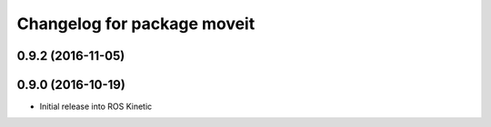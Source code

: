 ^^^^^^^^^^^^^^^^^^^^^^^^^^^^
Changelog for package moveit
^^^^^^^^^^^^^^^^^^^^^^^^^^^^

0.9.2 (2016-11-05)
------------------

0.9.0 (2016-10-19)
------------------
* Initial release into ROS Kinetic
